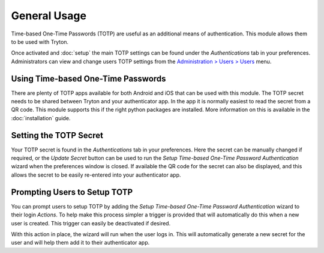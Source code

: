 General Usage
=============

Time-based One-Time Passwords (TOTP) are useful as an additional means of
authentication.  This module allows them to be used with Tryton.

Once activated and :doc:`setup` the main TOTP settings can be found under the
*Authentications* tab in your preferences.  Administrators can view and change
users TOTP settings from the `Administration > Users > Users
<https://demo.tryton.org/model/res.user;name="Users">`_ menu.


Using Time-based One-Time Passwords
-----------------------------------

There are plenty of TOTP apps available for both Android and iOS that can be
used with this module.  The TOTP secret needs to be shared between Tryton and
your authenticator app.  In the app it is normally easiest to read the secret
from a QR code.  This module supports this if the right python packages are
installed.  More information on this is available in the :doc:`installation`
guide.


Setting the TOTP Secret
-----------------------

Your TOTP secret is found in the *Authentications* tab in your preferences.
Here the secret can be manually changed if required, or the *Update Secret*
button can be used to run the *Setup Time-based One-Time Password
Authentication* wizard when the preferences window is closed.
If available the QR code for the secret can also be displayed, and this allows
the secret to be easily re-entered into your authenticator app.


Prompting Users to Setup TOTP
-----------------------------

You can prompt users to setup TOTP by adding the *Setup Time-based One-Time
Password Authentication* wizard to their login *Actions*.  To help make this
process simpler a trigger is provided that will automatically do this when
a new user is created.  This trigger can easily be deactivated if desired.

With this action in place, the wizard will run when the user logs in.  This
will automatically generate a new secret for the user and will help them add
it to their authenticator app.
